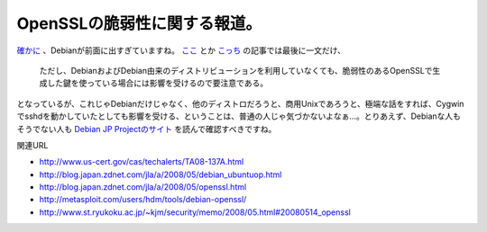 OpenSSLの脆弱性に関する報道。
=============================

`確かに <http://www.jpcert.or.jp/at/2008/at080008.txt>`_ 、Debianが前面に出すぎていますね。 `ここ <http://pc.nikkeibp.co.jp/article/news/20080516/1002564/>`_ とか `こっち <http://itpro.nikkeibp.co.jp/article/NEWS/20080516/302127/>`_ の記事では最後に一文だけ、



   ただし、DebianおよびDebian由来のディストリビューションを利用していなくても、脆弱性のあるOpenSSLで生成した鍵を使っている場合には影響を受けるので要注意である。





となっているが、これじゃDebianだけじゃなく、他のディストロだろうと、商用Unixであろうと、極端な話をすれば、Cygwinでsshdを動かしていたとしても影響を受ける、ということは、普通の人じゃ気づかないよなぁ…。とりあえず、Debianな人もそうでない人も `Debian JP Projectのサイト <http://www.debian.or.jp/blog/openssl_package_and_its_vulnerability.html>`_ を読んで確認すべきですね。





関連URL

* http://www.us-cert.gov/cas/techalerts/TA08-137A.html

* http://blog.japan.zdnet.com/jla/a/2008/05/debian_ubuntuop.html

* http://blog.japan.zdnet.com/jla/a/2008/05/openssl.html

* http://metasploit.com/users/hdm/tools/debian-openssl/

* http://www.st.ryukoku.ac.jp/~kjm/security/memo/2008/05.html#20080514_openssl






.. author:: default
.. categories:: security,Debian
.. tags::
.. comments::
